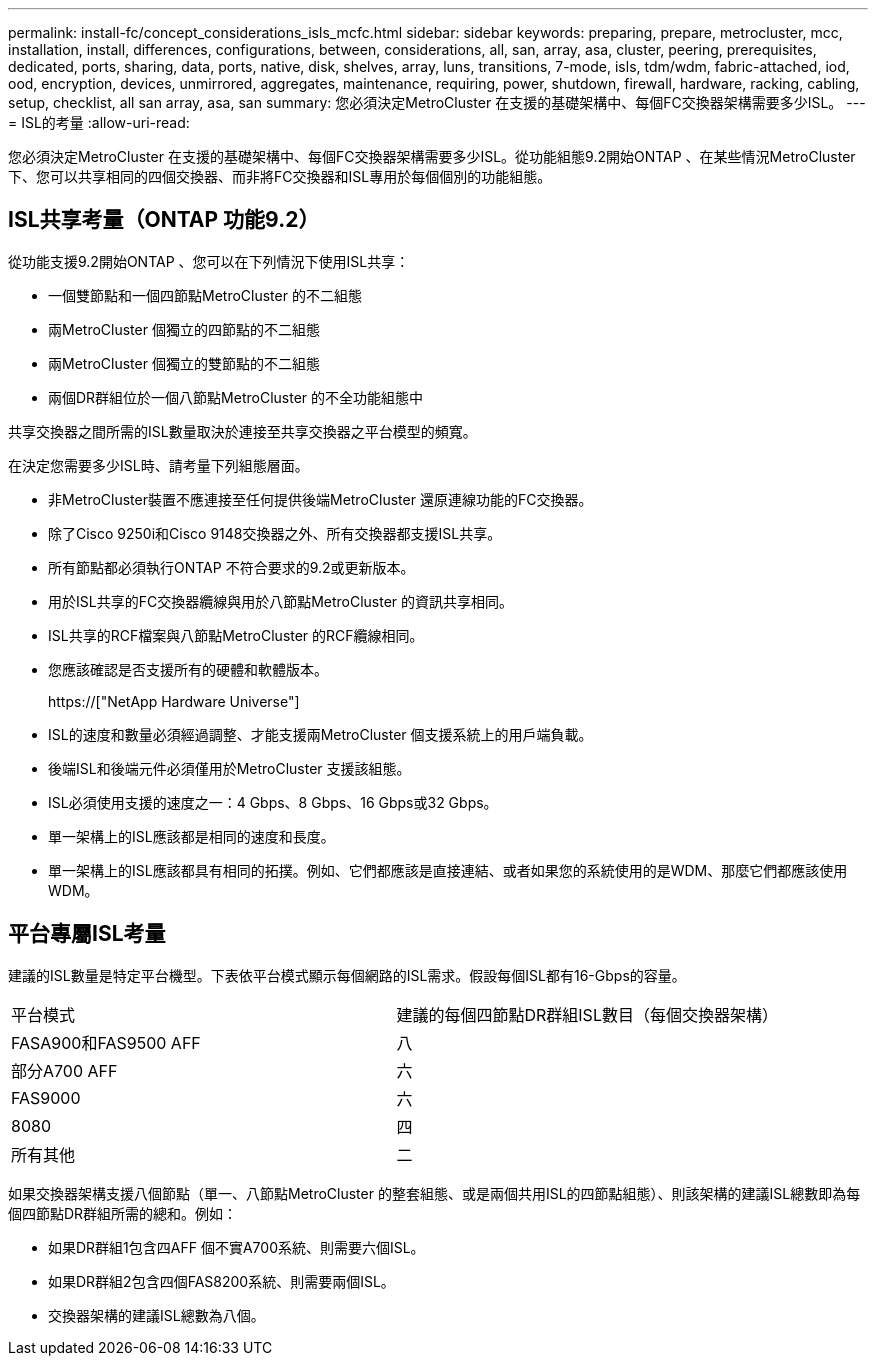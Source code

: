 ---
permalink: install-fc/concept_considerations_isls_mcfc.html 
sidebar: sidebar 
keywords: preparing, prepare, metrocluster, mcc, installation, install, differences, configurations, between, considerations, all, san, array, asa, cluster, peering, prerequisites, dedicated, ports, sharing, data, ports, native, disk, shelves, array, luns, transitions, 7-mode, isls, tdm/wdm, fabric-attached, iod, ood, encryption, devices, unmirrored, aggregates, maintenance, requiring, power, shutdown, firewall, hardware, racking, cabling, setup, checklist, all san array, asa, san 
summary: 您必須決定MetroCluster 在支援的基礎架構中、每個FC交換器架構需要多少ISL。 
---
= ISL的考量
:allow-uri-read: 


[role="lead"]
您必須決定MetroCluster 在支援的基礎架構中、每個FC交換器架構需要多少ISL。從功能組態9.2開始ONTAP 、在某些情況MetroCluster 下、您可以共享相同的四個交換器、而非將FC交換器和ISL專用於每個個別的功能組態。



== ISL共享考量（ONTAP 功能9.2）

從功能支援9.2開始ONTAP 、您可以在下列情況下使用ISL共享：

* 一個雙節點和一個四節點MetroCluster 的不二組態
* 兩MetroCluster 個獨立的四節點的不二組態
* 兩MetroCluster 個獨立的雙節點的不二組態
* 兩個DR群組位於一個八節點MetroCluster 的不全功能組態中


共享交換器之間所需的ISL數量取決於連接至共享交換器之平台模型的頻寬。

在決定您需要多少ISL時、請考量下列組態層面。

* 非MetroCluster裝置不應連接至任何提供後端MetroCluster 還原連線功能的FC交換器。
* 除了Cisco 9250i和Cisco 9148交換器之外、所有交換器都支援ISL共享。
* 所有節點都必須執行ONTAP 不符合要求的9.2或更新版本。
* 用於ISL共享的FC交換器纜線與用於八節點MetroCluster 的資訊共享相同。
* ISL共享的RCF檔案與八節點MetroCluster 的RCF纜線相同。
* 您應該確認是否支援所有的硬體和軟體版本。
+
https://["NetApp Hardware Universe"]

* ISL的速度和數量必須經過調整、才能支援兩MetroCluster 個支援系統上的用戶端負載。
* 後端ISL和後端元件必須僅用於MetroCluster 支援該組態。
* ISL必須使用支援的速度之一：4 Gbps、8 Gbps、16 Gbps或32 Gbps。
* 單一架構上的ISL應該都是相同的速度和長度。
* 單一架構上的ISL應該都具有相同的拓撲。例如、它們都應該是直接連結、或者如果您的系統使用的是WDM、那麼它們都應該使用WDM。




== 平台專屬ISL考量

建議的ISL數量是特定平台機型。下表依平台模式顯示每個網路的ISL需求。假設每個ISL都有16-Gbps的容量。

|===


| 平台模式 | 建議的每個四節點DR群組ISL數目（每個交換器架構） 


 a| 
FASA900和FAS9500 AFF
 a| 
八



 a| 
部分A700 AFF
 a| 
六



 a| 
FAS9000
 a| 
六



 a| 
8080
 a| 
四



 a| 
所有其他
 a| 
二

|===
如果交換器架構支援八個節點（單一、八節點MetroCluster 的整套組態、或是兩個共用ISL的四節點組態）、則該架構的建議ISL總數即為每個四節點DR群組所需的總和。例如：

* 如果DR群組1包含四AFF 個不實A700系統、則需要六個ISL。
* 如果DR群組2包含四個FAS8200系統、則需要兩個ISL。
* 交換器架構的建議ISL總數為八個。


